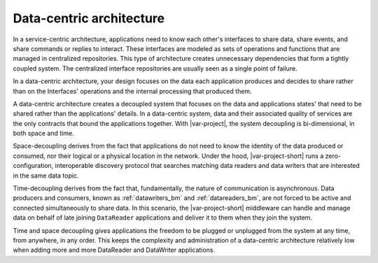 .. index:: Data-centric architecture

.. _data_centric_architecture:

Data-centric architecture
-------------------------

In a service-centric architecture, applications need to
know each other's interfaces to share data, share events, and share
commands or replies to interact. These interfaces are modeled as sets of 
operations and functions that are managed in centralized repositories. 
This type of architecture creates unnecessary dependencies that form a
tightly coupled system. The centralized interface repositories are
usually seen as a single point of failure.

In a data-centric architecture, your design focuses on the data each
application produces and decides to share rather than on the Interfaces'
operations and the internal processing that produced them.

A data-centric architecture creates a decoupled system that focuses on
the data and applications states' that need to be shared rather than the
applications' details. In a data-centric system, data and their
associated quality of services are the only contracts that bound the
applications together. With |var-project|, the system decoupling is
bi-dimensional, in both space and time.

Space-decoupling derives from the fact that applications do not need to 
know the identity of the data produced or consumed, nor their logical 
or a physical location in the network. Under the hood, |var-project-short|
runs a zero-configuration, interoperable discovery protocol that
searches matching data readers and data writers that are interested in
the same data topic.

Time-decoupling derives from the fact that, fundamentally, the nature of
communication is asynchronous. Data producers and consumers,
known as :ref:`datawriters_bm` and :ref:`datareaders_bm`, are not forced to
be active and connected simultaneously to share data. In this
scenario, the |var-project-short| middleware can handle and manage data on behalf of
late joining ``DataReader`` applications and deliver it to them when they
join the system.

Time and space decoupling gives applications the freedom to be plugged
or unplugged from the system at any time, from anywhere, in any order.
This keeps the complexity and administration of a data-centric
architecture relatively low when adding more and more DataReader and
DataWriter applications.